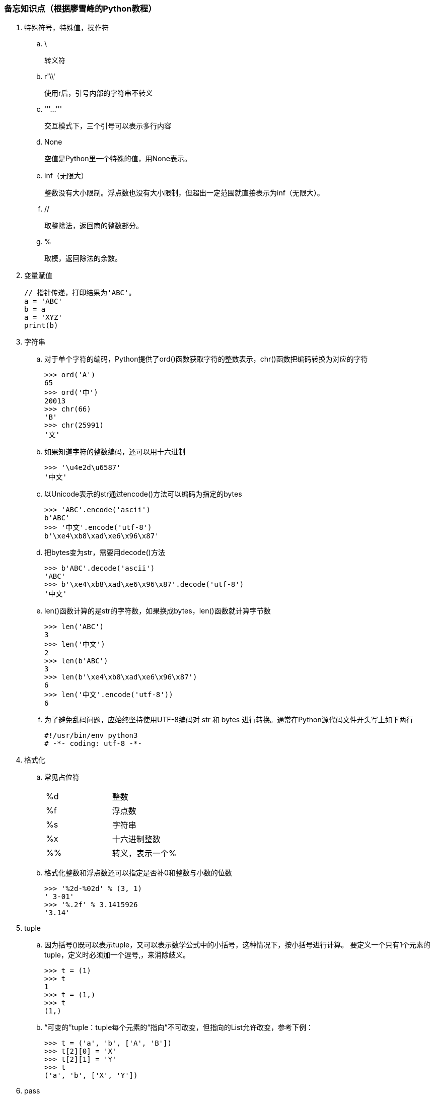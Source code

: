 === 备忘知识点（根据廖雪峰的Python教程）

. 特殊符号，特殊值，操作符

.. \
+
转义符

.. r'\\'
+
使用r后，引号内部的字符串不转义

.. '''...'''
+
交互模式下，三个引号可以表示多行内容

.. None
+
空值是Python里一个特殊的值，用None表示。

.. inf（无限大）
+
整数没有大小限制。浮点数也没有大小限制，但超出一定范围就直接表示为inf（无限大）。

.. //
+
取整除法，返回商的整数部分。

.. %
+
取模，返回除法的余数。

. 变量赋值
+
----
// 指针传递，打印结果为'ABC'。
a = 'ABC'
b = a
a = 'XYZ'
print(b)
----

. 字符串

.. 对于单个字符的编码，Python提供了ord()函数获取字符的整数表示，chr()函数把编码转换为对应的字符
+
----
>>> ord('A')
65
>>> ord('中')
20013
>>> chr(66)
'B'
>>> chr(25991)
'文'
----

.. 如果知道字符的整数编码，还可以用十六进制
+
----
>>> '\u4e2d\u6587'
'中文'
----

.. 以Unicode表示的str通过encode()方法可以编码为指定的bytes
+
----
>>> 'ABC'.encode('ascii')
b'ABC'
>>> '中文'.encode('utf-8')
b'\xe4\xb8\xad\xe6\x96\x87'
----

.. 把bytes变为str，需要用decode()方法
+
----
>>> b'ABC'.decode('ascii')
'ABC'
>>> b'\xe4\xb8\xad\xe6\x96\x87'.decode('utf-8')
'中文'
----

.. len()函数计算的是str的字符数，如果换成bytes，len()函数就计算字节数
+
----
>>> len('ABC')
3
>>> len('中文')
2
>>> len(b'ABC')
3
>>> len(b'\xe4\xb8\xad\xe6\x96\x87')
6
>>> len('中文'.encode('utf-8'))
6
----

.. 为了避免乱码问题，应始终坚持使用UTF-8编码对 str 和 bytes 进行转换。通常在Python源代码文件开头写上如下两行
+
----
#!/usr/bin/env python3
# -*- coding: utf-8 -*-
----

. 格式化

.. 常见占位符
+
|===
|%d |整数
|%f |浮点数
|%s |字符串
|%x |十六进制整数
|%% |转义，表示一个%
|===

.. 格式化整数和浮点数还可以指定是否补0和整数与小数的位数
+
----
>>> '%2d-%02d' % (3, 1)
' 3-01'
>>> '%.2f' % 3.1415926
'3.14'
----

. tuple

.. 因为括号()既可以表示tuple，又可以表示数学公式中的小括号，这种情况下，按小括号进行计算。
要定义一个只有1个元素的tuple，定义时必须加一个逗号,，来消除歧义。
+
----
>>> t = (1)
>>> t
1
>>> t = (1,)
>>> t
(1,)
----

.. “可变的”tuple：tuple每个元素的“指向”不可改变，但指向的List允许改变，参考下例：
+
----
>>> t = ('a', 'b', ['A', 'B'])
>>> t[2][0] = 'X'
>>> t[2][1] = 'Y'
>>> t
('a', 'b', ['X', 'Y'])
----

. pass
+
占位符

. 函数

.. 函数执行完毕也没有return语句时，自动return none。

.. 函数可以同时返回多个值，但其实就是一个tuple。

.. 默认参数
+
----
#  异常
def add_end(L=[]):
    L.append('END')
    return L

>>> add_end()
['END']
>>> add_end()
['END', 'END']

# 正常
def add_end(L=None):
    if L is None:
        L = []
    L.append('END')
    return L

>>> add_end()
['END']
>>> add_end()
['END']
----

.. 可变参数
+
可变参数允许你传入0个或任意个参数，这些可变参数在函数调用时自动组装为一个tuple。
+
----
#  给定一组数字a，b，c……，请计算a2 + b2 + c2 + ……
def calc(*numbers):  #加个*即可
    sum = 0
    for n in numbers:
        sum = sum + n * n
    return sum

----

.. 关键字参数
+
关键字参数允许你传入0个或任意个含参数名的参数，这些关键字参数在函数内部自动组装为一个dict。
+
----
#  给定一组数字a，b，c……，请计算a2 + b2 + c2 + ……
def person(name, age, **kw):
    print('name:', name, 'age:', age, 'other:', kw)

>>> person('Adam', 45, gender='M', job='Engineer')
name: Adam age: 45 other: {'gender': 'M', 'job': 'Engineer'}
>>> extra = {'city': 'Beijing', 'job': 'Engineer'}

#  **extra表示把extra这个dict的所有key-value用关键字参数传入到函数的**kw参数，kw将获得一个dict。
#  注意kw获得的dict是extra的一份拷贝，对kw的改动不会影响到函数外的extra。
>>> person('Jack', 24, **extra)
name: Jack age: 24 other: {'city': 'Beijing', 'job': 'Engineer'}
----

.. 命名关键字参数
+
如果要限制关键字参数的名字，就可以用命名关键字参数，例如，只接收city和job作为关键字参数。
+
----
#  特殊分隔符*后面的参数被视为命名关键字参数。
def person(name, age, *, city, job):
    print(name, age, city, job)

>>> person('Jack', 24, city='Beijing', job='Engineer')
Jack 24 Beijing Engineer

#  如果函数定义中已经有了一个可变参数，后面跟着的命名关键字参数就不再需要一个特殊分隔符*了。
def person(name, age, *args, city, job):
    print(name, age, args, city, job)

#  由于命名关键字参数city具有默认值，调用时，可不传入city参数
def person(name, age, *, city='Beijing', job):
    print(name, age, city, job)

>>> person('Jack', 24, job='Engineer')
Jack 24 Beijing Engineer
----

.. 参数组合

... 参数定义的顺序必须是：必选参数、默认参数、可变参数、命名关键字参数和关键字参数。

... 使用*args和**kw是Python的习惯写法，当然也可以用其他参数名，但最好使用习惯用法。
.... *args是可变参数，args接收的是一个tuple；
.... **kw是关键字参数，kw接收的是一个dict。

. 高级特性

.. 切片
+
L[0:3]表示，从索引0开始取，直到索引3为止，但不包括索引3。即索引0，1，2，正好是3个元素。
如果第一个索引是0，还可以省略。
+
----
>>> L = list(range(100))
>>> L
[0, 1, 2, 3, ..., 99]
----
+
前10个数：
+
----
>>> L[:10]
[0, 1, 2, 3, 4, 5, 6, 7, 8, 9]
----
后10个数：
+



.. 迭代

.. 列表生成式

.. 生成器

.. 迭代器




